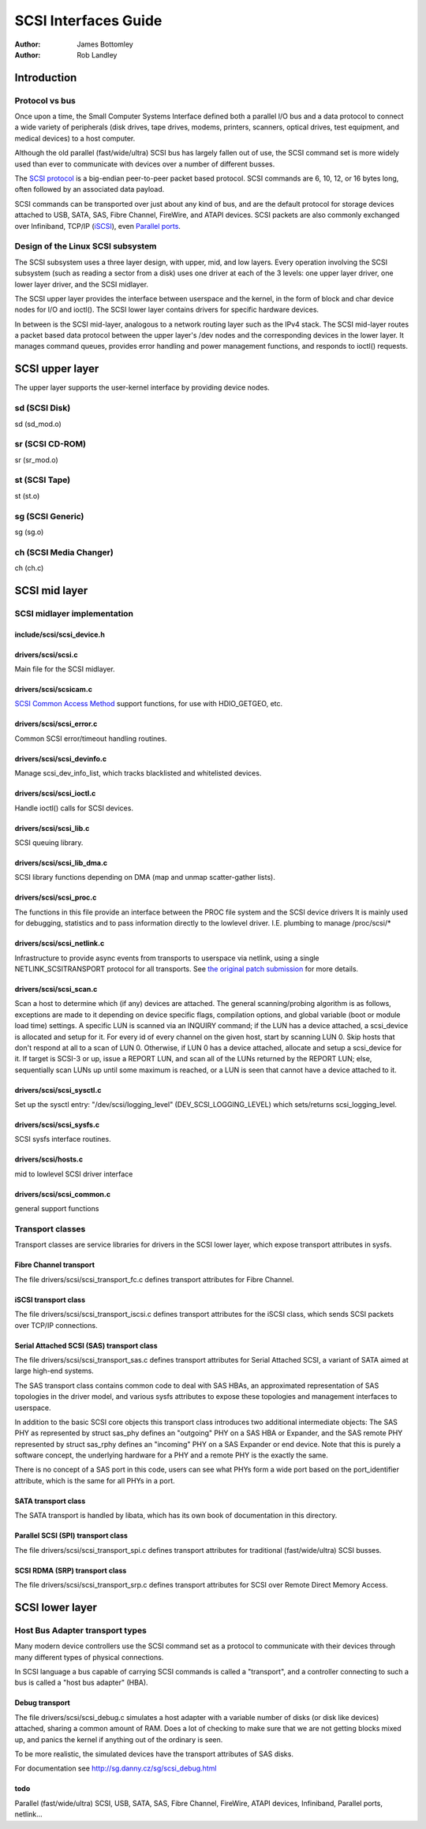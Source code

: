 =====================
SCSI Interfaces Guide
=====================

:Author: James Bottomley
:Author: Rob Landley

Introduction
============

Protocol vs bus
---------------

Once upon a time, the Small Computer Systems Interface defined both a
parallel I/O bus and a data protocol to connect a wide variety of
peripherals (disk drives, tape drives, modems, printers, scanners,
optical drives, test equipment, and medical devices) to a host computer.

Although the old parallel (fast/wide/ultra) SCSI bus has largely fallen
out of use, the SCSI command set is more widely used than ever to
communicate with devices over a number of different busses.

The `SCSI protocol <https://www.t10.org/scsi-3.htm>`__ is a big-endian
peer-to-peer packet based protocol. SCSI commands are 6, 10, 12, or 16
bytes long, often followed by an associated data payload.

SCSI commands can be transported over just about any kind of bus, and
are the default protocol for storage devices attached to USB, SATA, SAS,
Fibre Channel, FireWire, and ATAPI devices. SCSI packets are also
commonly exchanged over Infiniband,
TCP/IP (`iSCSI <https://en.wikipedia.org/wiki/ISCSI>`__), even `Parallel
ports <http://cyberelk.net/tim/parport/parscsi.html>`__.

Design of the Linux SCSI subsystem
----------------------------------

The SCSI subsystem uses a three layer design, with upper, mid, and low
layers. Every operation involving the SCSI subsystem (such as reading a
sector from a disk) uses one driver at each of the 3 levels: one upper
layer driver, one lower layer driver, and the SCSI midlayer.

The SCSI upper layer provides the interface between userspace and the
kernel, in the form of block and char device nodes for I/O and ioctl().
The SCSI lower layer contains drivers for specific hardware devices.

In between is the SCSI mid-layer, analogous to a network routing layer
such as the IPv4 stack. The SCSI mid-layer routes a packet based data
protocol between the upper layer's /dev nodes and the corresponding
devices in the lower layer. It manages command queues, provides error
handling and power management functions, and responds to ioctl()
requests.

SCSI upper layer
================

The upper layer supports the user-kernel interface by providing device
nodes.

sd (SCSI Disk)
--------------

sd (sd_mod.o)

sr (SCSI CD-ROM)
----------------

sr (sr_mod.o)

st (SCSI Tape)
--------------

st (st.o)

sg (SCSI Generic)
-----------------

sg (sg.o)

ch (SCSI Media Changer)
-----------------------

ch (ch.c)

SCSI mid layer
==============

SCSI midlayer implementation
----------------------------

include/scsi/scsi_device.h
~~~~~~~~~~~~~~~~~~~~~~~~~~~

.. kernel-doc:: include/scsi/scsi_device.h
   :internal:

drivers/scsi/scsi.c
~~~~~~~~~~~~~~~~~~~

Main file for the SCSI midlayer.

.. kernel-doc:: drivers/scsi/scsi.c
   :export:

drivers/scsi/scsicam.c
~~~~~~~~~~~~~~~~~~~~~~

`SCSI Common Access
Method <http://www.t10.org/ftp/t10/drafts/cam/cam-r12b.pdf>`__ support
functions, for use with HDIO_GETGEO, etc.

.. kernel-doc:: drivers/scsi/scsicam.c
   :export:

drivers/scsi/scsi_error.c
~~~~~~~~~~~~~~~~~~~~~~~~~~

Common SCSI error/timeout handling routines.

.. kernel-doc:: drivers/scsi/scsi_error.c
   :export:

drivers/scsi/scsi_devinfo.c
~~~~~~~~~~~~~~~~~~~~~~~~~~~~

Manage scsi_dev_info_list, which tracks blacklisted and whitelisted
devices.

.. kernel-doc:: drivers/scsi/scsi_devinfo.c
   :export:

drivers/scsi/scsi_ioctl.c
~~~~~~~~~~~~~~~~~~~~~~~~~~

Handle ioctl() calls for SCSI devices.

.. kernel-doc:: drivers/scsi/scsi_ioctl.c
   :export:

drivers/scsi/scsi_lib.c
~~~~~~~~~~~~~~~~~~~~~~~~

SCSI queuing library.

.. kernel-doc:: drivers/scsi/scsi_lib.c
   :export:

drivers/scsi/scsi_lib_dma.c
~~~~~~~~~~~~~~~~~~~~~~~~~~~~~

SCSI library functions depending on DMA (map and unmap scatter-gather
lists).

.. kernel-doc:: drivers/scsi/scsi_lib_dma.c
   :export:

drivers/scsi/scsi_proc.c
~~~~~~~~~~~~~~~~~~~~~~~~~

The functions in this file provide an interface between the PROC file
system and the SCSI device drivers It is mainly used for debugging,
statistics and to pass information directly to the lowlevel driver. I.E.
plumbing to manage /proc/scsi/\*

.. kernel-doc:: drivers/scsi/scsi_proc.c

drivers/scsi/scsi_netlink.c
~~~~~~~~~~~~~~~~~~~~~~~~~~~~

Infrastructure to provide async events from transports to userspace via
netlink, using a single NETLINK_SCSITRANSPORT protocol for all
transports. See `the original patch submission
<https://lore.kernel.org/linux-scsi/1155070439.6275.5.camel@localhost.localdomain/>`__
for more details.

.. kernel-doc:: drivers/scsi/scsi_netlink.c
   :internal:

drivers/scsi/scsi_scan.c
~~~~~~~~~~~~~~~~~~~~~~~~~

Scan a host to determine which (if any) devices are attached. The
general scanning/probing algorithm is as follows, exceptions are made to
it depending on device specific flags, compilation options, and global
variable (boot or module load time) settings. A specific LUN is scanned
via an INQUIRY command; if the LUN has a device attached, a scsi_device
is allocated and setup for it. For every id of every channel on the
given host, start by scanning LUN 0. Skip hosts that don't respond at
all to a scan of LUN 0. Otherwise, if LUN 0 has a device attached,
allocate and setup a scsi_device for it. If target is SCSI-3 or up,
issue a REPORT LUN, and scan all of the LUNs returned by the REPORT LUN;
else, sequentially scan LUNs up until some maximum is reached, or a LUN
is seen that cannot have a device attached to it.

.. kernel-doc:: drivers/scsi/scsi_scan.c
   :export:

drivers/scsi/scsi_sysctl.c
~~~~~~~~~~~~~~~~~~~~~~~~~~~

Set up the sysctl entry: "/dev/scsi/logging_level"
(DEV_SCSI_LOGGING_LEVEL) which sets/returns scsi_logging_level.

drivers/scsi/scsi_sysfs.c
~~~~~~~~~~~~~~~~~~~~~~~~~~

SCSI sysfs interface routines.

.. kernel-doc:: drivers/scsi/scsi_sysfs.c
   :export:

drivers/scsi/hosts.c
~~~~~~~~~~~~~~~~~~~~

mid to lowlevel SCSI driver interface

.. kernel-doc:: drivers/scsi/hosts.c
   :export:

drivers/scsi/scsi_common.c
~~~~~~~~~~~~~~~~~~~~~~~~~~

general support functions

.. kernel-doc:: drivers/scsi/scsi_common.c
   :export:

Transport classes
-----------------

Transport classes are service libraries for drivers in the SCSI lower
layer, which expose transport attributes in sysfs.

Fibre Channel transport
~~~~~~~~~~~~~~~~~~~~~~~

The file drivers/scsi/scsi_transport_fc.c defines transport attributes
for Fibre Channel.

.. kernel-doc:: drivers/scsi/scsi_transport_fc.c
   :export:

iSCSI transport class
~~~~~~~~~~~~~~~~~~~~~

The file drivers/scsi/scsi_transport_iscsi.c defines transport
attributes for the iSCSI class, which sends SCSI packets over TCP/IP
connections.

.. kernel-doc:: drivers/scsi/scsi_transport_iscsi.c
   :export:

Serial Attached SCSI (SAS) transport class
~~~~~~~~~~~~~~~~~~~~~~~~~~~~~~~~~~~~~~~~~~

The file drivers/scsi/scsi_transport_sas.c defines transport
attributes for Serial Attached SCSI, a variant of SATA aimed at large
high-end systems.

The SAS transport class contains common code to deal with SAS HBAs, an
approximated representation of SAS topologies in the driver model, and
various sysfs attributes to expose these topologies and management
interfaces to userspace.

In addition to the basic SCSI core objects this transport class
introduces two additional intermediate objects: The SAS PHY as
represented by struct sas_phy defines an "outgoing" PHY on a SAS HBA or
Expander, and the SAS remote PHY represented by struct sas_rphy defines
an "incoming" PHY on a SAS Expander or end device. Note that this is
purely a software concept, the underlying hardware for a PHY and a
remote PHY is the exactly the same.

There is no concept of a SAS port in this code, users can see what PHYs
form a wide port based on the port_identifier attribute, which is the
same for all PHYs in a port.

.. kernel-doc:: drivers/scsi/scsi_transport_sas.c
   :export:

SATA transport class
~~~~~~~~~~~~~~~~~~~~

The SATA transport is handled by libata, which has its own book of
documentation in this directory.

Parallel SCSI (SPI) transport class
~~~~~~~~~~~~~~~~~~~~~~~~~~~~~~~~~~~

The file drivers/scsi/scsi_transport_spi.c defines transport
attributes for traditional (fast/wide/ultra) SCSI busses.

.. kernel-doc:: drivers/scsi/scsi_transport_spi.c
   :export:

SCSI RDMA (SRP) transport class
~~~~~~~~~~~~~~~~~~~~~~~~~~~~~~~

The file drivers/scsi/scsi_transport_srp.c defines transport
attributes for SCSI over Remote Direct Memory Access.

.. kernel-doc:: drivers/scsi/scsi_transport_srp.c
   :export:

SCSI lower layer
================

Host Bus Adapter transport types
--------------------------------

Many modern device controllers use the SCSI command set as a protocol to
communicate with their devices through many different types of physical
connections.

In SCSI language a bus capable of carrying SCSI commands is called a
"transport", and a controller connecting to such a bus is called a "host
bus adapter" (HBA).

Debug transport
~~~~~~~~~~~~~~~

The file drivers/scsi/scsi_debug.c simulates a host adapter with a
variable number of disks (or disk like devices) attached, sharing a
common amount of RAM. Does a lot of checking to make sure that we are
not getting blocks mixed up, and panics the kernel if anything out of
the ordinary is seen.

To be more realistic, the simulated devices have the transport
attributes of SAS disks.

For documentation see http://sg.danny.cz/sg/scsi_debug.html

todo
~~~~

Parallel (fast/wide/ultra) SCSI, USB, SATA, SAS, Fibre Channel,
FireWire, ATAPI devices, Infiniband, Parallel ports,
netlink...
